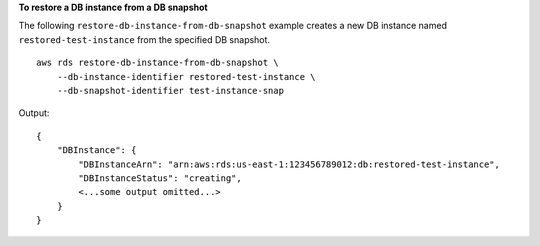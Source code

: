 **To restore a DB instance from a DB snapshot**

The following ``restore-db-instance-from-db-snapshot`` example creates a new DB instance named ``restored-test-instance`` from the specified DB snapshot. ::

    aws rds restore-db-instance-from-db-snapshot \
        --db-instance-identifier restored-test-instance \
        --db-snapshot-identifier test-instance-snap

Output::

    {
        "DBInstance": {
            "DBInstanceArn": "arn:aws:rds:us-east-1:123456789012:db:restored-test-instance",
            "DBInstanceStatus": "creating",
            <...some output omitted...>
        }
    }
